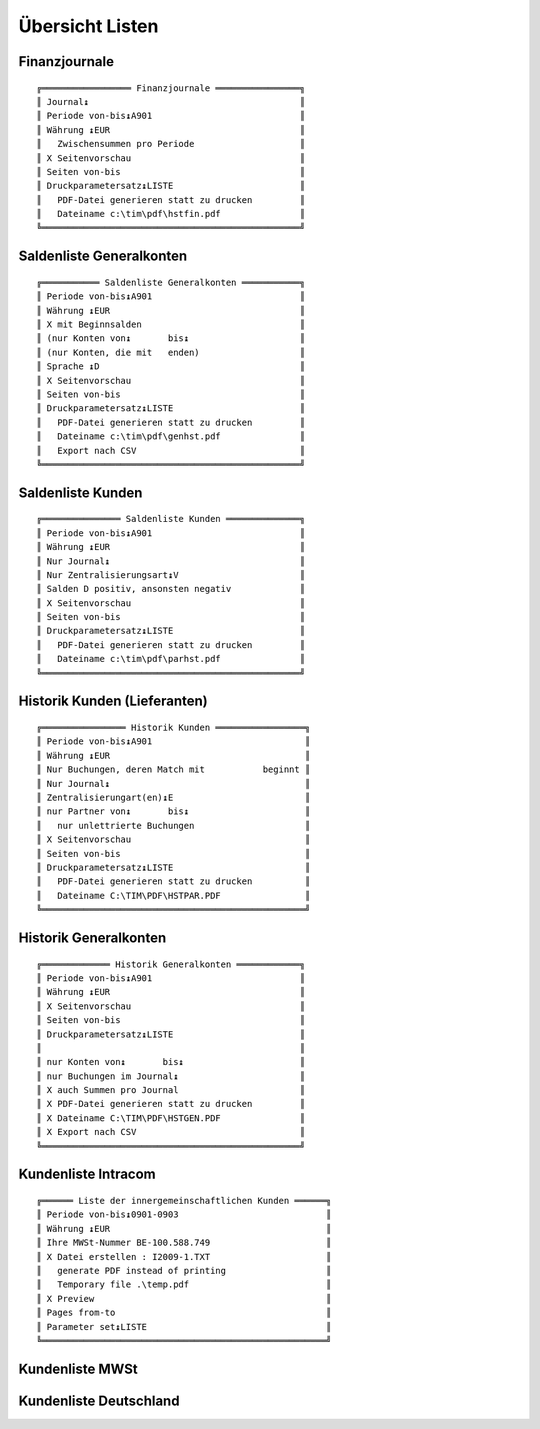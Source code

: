 ﻿Übersicht Listen
================

Finanzjournale
--------------

.. xfile:: HSTFIN.DLG
.. xfile:: HSTFIN.REP

::

  ╔═════════════════ Finanzjournale ════════════════╗
  ║ Journal↨                                        ║
  ║ Periode von-bis↨A901                            ║
  ║ Währung ↨EUR                                    ║
  ║   Zwischensummen pro Periode                    ║
  ║ X Seitenvorschau                                ║
  ║ Seiten von-bis                                  ║
  ║ Druckparametersatz↨LISTE                        ║
  ║   PDF-Datei generieren statt zu drucken         ║
  ║   Dateiname c:\tim\pdf\hstfin.pdf               ║
  ╚═════════════════════════════════════════════════╝


Saldenliste Generalkonten
-------------------------

.. xfile:: GENHST.DLG
.. xfile:: GENHST.REP

::

  ╔═══════════ Saldenliste Generalkonten ═══════════╗
  ║ Periode von-bis↨A901                            ║
  ║ Währung ↨EUR                                    ║
  ║ X mit Beginnsalden                              ║
  ║ (nur Konten von↨       bis↨                     ║
  ║ (nur Konten, die mit   enden)                   ║
  ║ Sprache ↨D                                      ║
  ║ X Seitenvorschau                                ║
  ║ Seiten von-bis                                  ║
  ║ Druckparametersatz↨LISTE                        ║
  ║   PDF-Datei generieren statt zu drucken         ║
  ║   Dateiname c:\tim\pdf\genhst.pdf               ║
  ║   Export nach CSV                               ║
  ╚═════════════════════════════════════════════════╝

Saldenliste Kunden
------------------

.. xfile:: PARHST.DLG
.. xfile:: PARHST.REP

::

  ╔═══════════════ Saldenliste Kunden ══════════════╗
  ║ Periode von-bis↨A901                            ║
  ║ Währung ↨EUR                                    ║
  ║ Nur Journal↨                                    ║
  ║ Nur Zentralisierungsart↨V                       ║
  ║ Salden D positiv, ansonsten negativ             ║
  ║ X Seitenvorschau                                ║
  ║ Seiten von-bis                                  ║
  ║ Druckparametersatz↨LISTE                        ║
  ║   PDF-Datei generieren statt zu drucken         ║
  ║   Dateiname c:\tim\pdf\parhst.pdf               ║
  ╚═════════════════════════════════════════════════╝



Historik Kunden (Lieferanten)
-----------------------------

.. xfile:: HSTPAR.DLG
.. xfile:: HSTPAR.REP

::

  ╔════════════════ Historik Kunden ═════════════════╗
  ║ Periode von-bis↨A901                             ║
  ║ Währung ↨EUR                                     ║
  ║ Nur Buchungen, deren Match mit           beginnt ║
  ║ Nur Journal↨                                     ║
  ║ Zentralisierungart(en)↨E                         ║
  ║ nur Partner von↨       bis↨                      ║
  ║   nur unlettrierte Buchungen                     ║
  ║ X Seitenvorschau                                 ║
  ║ Seiten von-bis                                   ║
  ║ Druckparametersatz↨LISTE                         ║
  ║   PDF-Datei generieren statt zu drucken          ║
  ║   Dateiname C:\TIM\PDF\HSTPAR.PDF                ║
  ╚══════════════════════════════════════════════════╝

  
  
  
Historik Generalkonten
----------------------
  
::

  ╔═════════════ Historik Generalkonten ════════════╗
  ║ Periode von-bis↨A901                            ║
  ║ Währung ↨EUR                                    ║
  ║ X Seitenvorschau                                ║
  ║ Seiten von-bis                                  ║
  ║ Druckparametersatz↨LISTE                        ║
  ║                                                 ║
  ║ nur Konten von↨       bis↨                      ║
  ║ nur Buchungen im Journal↨                       ║
  ║ X auch Summen pro Journal                       ║
  ║ X PDF-Datei generieren statt zu drucken         ║
  ║ X Dateiname C:\TIM\PDF\HSTGEN.PDF               ║
  ║ X Export nach CSV                               ║
  ╚═════════════════════════════════════════════════╝




Kundenliste Intracom
--------------------

.. xfile:: LSTTVAI.REP

::

  ╔══════ Liste der innergemeinschaftlichen Kunden ══════╗
  ║ Periode von-bis↨0901-0903                            ║
  ║ Währung ↨EUR                                         ║
  ║ Ihre MWSt-Nummer BE-100.588.749                      ║
  ║ X Datei erstellen : I2009-1.TXT                      ║
  ║   generate PDF instead of printing                   ║
  ║   Temporary file .\temp.pdf                          ║
  ║ X Preview                                            ║
  ║ Pages from-to                                        ║
  ║ Parameter set↨LISTE                                  ║
  ╚══════════════════════════════════════════════════════╝


Kundenliste MWSt
----------------

.. xfile:: LSTTVAA.REP

Kundenliste Deutschland
-----------------------

.. xfile:: LSTTVAD.REP

